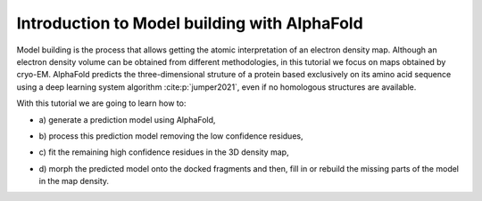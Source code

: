.. _introductionToModelWithAlphaFold:

Introduction to Model building with AlphaFold
=============================================

Model building is the process that allows getting the atomic
interpretation of an electron density map. Although an electron density volume can be obtained from different methodologies, in this tutorial we focus on maps obtained by cryo-EM.
AlphaFold predicts the three-dimensional struture of a protein based exclusively on its amino acid sequence using a deep learning system algorithm :cite:p:`jumper2021`, even if no homologous structures are available. 

With this tutorial we are going to learn how to:

-  | a) generate a prediction model using AlphaFold, 

-  | b) process this prediction model removing the low confidence residues,
 
-  | c) fit the remaining high confidence residues in the 3D density map,

-  | d) morph the predicted model onto the docked fragments and then, fill in or rebuild the missing parts of the model in the map density.


